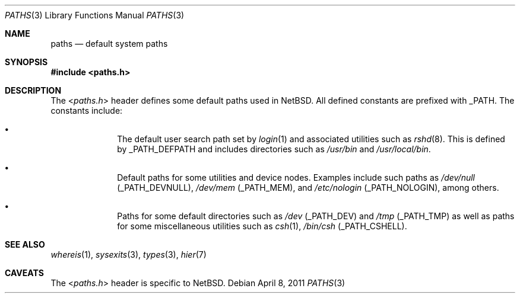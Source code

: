 .\" $NetBSD: paths.3,v 1.2 2011/04/01 13:54:00 njoly Exp $
.\"
.\" Copyright (c) 2011 The NetBSD Foundation, Inc.
.\" All rights reserved.
.\"
.\" This code is derived from software contributed to The NetBSD Foundation
.\" by Jukka Ruohonen.
.\"
.\" Redistribution and use in source and binary forms, with or without
.\" modification, are permitted provided that the following conditions
.\" are met:
.\" 1. Redistributions of source code must retain the above copyright
.\"    notice, this list of conditions and the following disclaimer.
.\" 2. Redistributions in binary form must reproduce the above copyright
.\"    notice, this list of conditions and the following disclaimer in the
.\"    documentation and/or other materials provided with the distribution.
.\"
.\" THIS SOFTWARE IS PROVIDED BY THE NETBSD FOUNDATION, INC. AND CONTRIBUTORS
.\" ``AS IS'' AND ANY EXPRESS OR IMPLIED WARRANTIES, INCLUDING, BUT NOT LIMITED
.\" TO, THE IMPLIED WARRANTIES OF MERCHANTABILITY AND FITNESS FOR A PARTICULAR
.\" PURPOSE ARE DISCLAIMED.  IN NO EVENT SHALL THE FOUNDATION OR CONTRIBUTORS
.\" BE LIABLE FOR ANY DIRECT, INDIRECT, INCIDENTAL, SPECIAL, EXEMPLARY, OR
.\" CONSEQUENTIAL DAMAGES (INCLUDING, BUT NOT LIMITED TO, PROCUREMENT OF
.\" SUBSTITUTE GOODS OR SERVICES; LOSS OF USE, DATA, OR PROFITS; OR BUSINESS
.\" INTERRUPTION) HOWEVER CAUSED AND ON ANY THEORY OF LIABILITY, WHETHER IN
.\" CONTRACT, STRICT LIABILITY, OR TORT (INCLUDING NEGLIGENCE OR OTHERWISE)
.\" ARISING IN ANY WAY OUT OF THE USE OF THIS SOFTWARE, EVEN IF ADVISED OF THE
.\" POSSIBILITY OF SUCH DAMAGE.
.\"
.Dd April 8, 2011
.Dt PATHS 3
.Os
.Sh NAME
.Nm paths
.Nd default system paths
.Sh SYNOPSIS
.In paths.h
.Sh DESCRIPTION
The
.In paths.h
header defines some default paths used in
.Nx .
All defined constants are prefixed with
.Dv _PATH .
The constants include:
.Bl -bullet -offset indent
.It
The default user search path set by
.Xr login 1
and associated utilities such as
.Xr rshd 8 .
This is defined by
.Dv _PATH_DEFPATH
and includes directories such as
.Pa /usr/bin
and
.Pa /usr/local/bin .
.It
Default paths for some utilities and device nodes.
Examples include such paths as
.Pa /dev/null
.Pq Dv _PATH_DEVNULL ,
.Pa /dev/mem
.Pq Dv _PATH_MEM ,
and
.Pa /etc/nologin
.Pq Dv _PATH_NOLOGIN ,
among others.
.It
Paths for some default directories such as
.Pa /dev
.Pq Dv _PATH_DEV
and
.Pa /tmp
.Pq Dv _PATH_TMP
as well as paths for some miscellaneous utilities such as
.Xr csh 1 ,
.Pa /bin/csh
.Pq Dv _PATH_CSHELL .
.El
.Sh SEE ALSO
.Xr whereis 1 ,
.Xr sysexits 3 ,
.Xr types 3 ,
.Xr hier 7
.\"
.\" XXX: Fill this.
.\"
.\" .Sh HISTORY
.\" The
.\" .In paths.h
.\" header first appeared in
.\" .Bx ????
.Sh CAVEATS
The
.In paths.h
header is specific to
.Nx .

